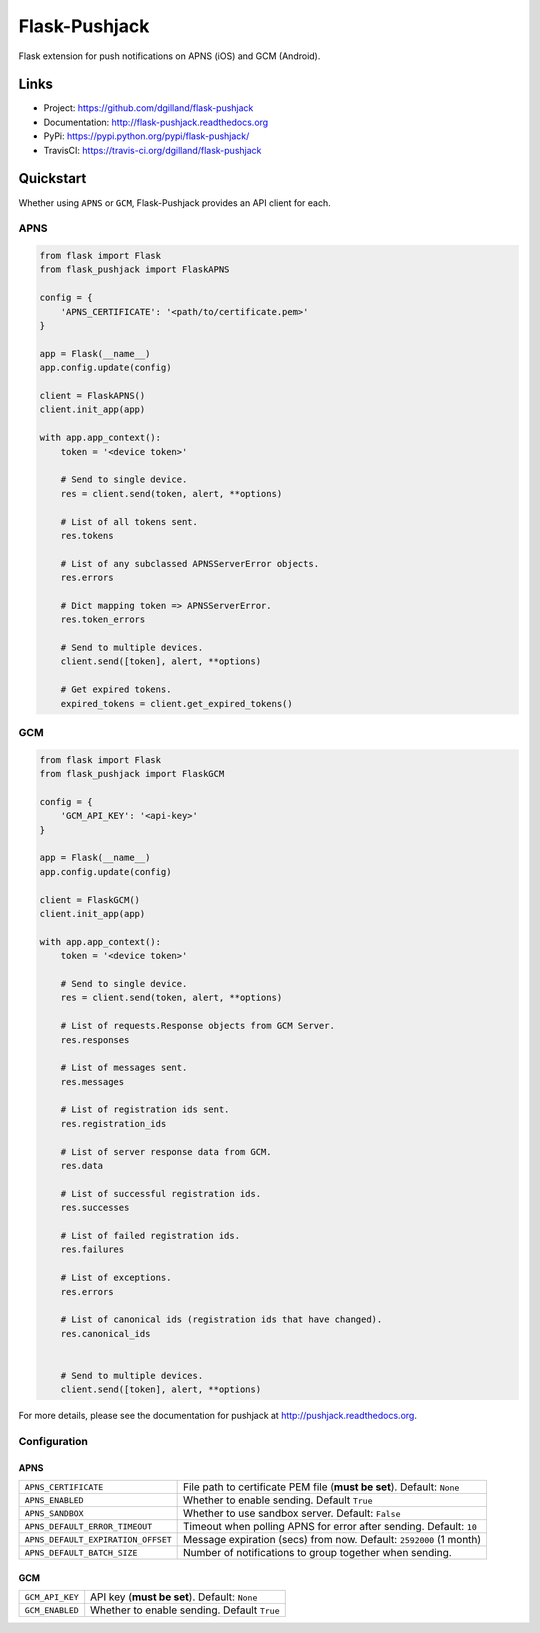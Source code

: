 **************
Flask-Pushjack
**************

|version| |travis| |coveralls| |license|

Flask extension for push notifications on APNS (iOS) and GCM (Android).


Links
=====

- Project: https://github.com/dgilland/flask-pushjack
- Documentation: http://flask-pushjack.readthedocs.org
- PyPi: https://pypi.python.org/pypi/flask-pushjack/
- TravisCI: https://travis-ci.org/dgilland/flask-pushjack


Quickstart
==========

Whether using ``APNS`` or ``GCM``, Flask-Pushjack provides an API client for each.


APNS
----

.. code-block:: python

    from flask import Flask
    from flask_pushjack import FlaskAPNS

    config = {
        'APNS_CERTIFICATE': '<path/to/certificate.pem>'
    }

    app = Flask(__name__)
    app.config.update(config)

    client = FlaskAPNS()
    client.init_app(app)

    with app.app_context():
        token = '<device token>'

        # Send to single device.
        res = client.send(token, alert, **options)

        # List of all tokens sent.
        res.tokens

        # List of any subclassed APNSServerError objects.
        res.errors

        # Dict mapping token => APNSServerError.
        res.token_errors

        # Send to multiple devices.
        client.send([token], alert, **options)

        # Get expired tokens.
        expired_tokens = client.get_expired_tokens()


GCM
---

.. code-block:: python

    from flask import Flask
    from flask_pushjack import FlaskGCM

    config = {
        'GCM_API_KEY': '<api-key>'
    }

    app = Flask(__name__)
    app.config.update(config)

    client = FlaskGCM()
    client.init_app(app)

    with app.app_context():
        token = '<device token>'

        # Send to single device.
        res = client.send(token, alert, **options)

        # List of requests.Response objects from GCM Server.
        res.responses

        # List of messages sent.
        res.messages

        # List of registration ids sent.
        res.registration_ids

        # List of server response data from GCM.
        res.data

        # List of successful registration ids.
        res.successes

        # List of failed registration ids.
        res.failures

        # List of exceptions.
        res.errors

        # List of canonical ids (registration ids that have changed).
        res.canonical_ids


        # Send to multiple devices.
        client.send([token], alert, **options)


For more details, please see the documentation for pushjack at http://pushjack.readthedocs.org.


Configuration
-------------

APNS
++++

==================================  ===
``APNS_CERTIFICATE``                File path to certificate PEM file (**must be set**). Default: ``None``
``APNS_ENABLED``                    Whether to enable sending. Default ``True``
``APNS_SANDBOX``                    Whether to use sandbox server. Default: ``False``
``APNS_DEFAULT_ERROR_TIMEOUT``      Timeout when polling APNS for error after sending. Default: ``10``
``APNS_DEFAULT_EXPIRATION_OFFSET``  Message expiration (secs) from now. Default: ``2592000`` (1 month)
``APNS_DEFAULT_BATCH_SIZE``         Number of notifications to group together when sending.
==================================  ===


GCM
+++

======================  ===
``GCM_API_KEY``         API key (**must be set**). Default: ``None``
``GCM_ENABLED``         Whether to enable sending. Default ``True``
======================  ===


.. |version| image:: http://img.shields.io/pypi/v/flask-pushjack.svg?style=flat-square
    :target: https://pypi.python.org/pypi/flask-pushjack/

.. |travis| image:: http://img.shields.io/travis/dgilland/flask-pushjack/master.svg?style=flat-square
    :target: https://travis-ci.org/dgilland/flask-pushjack

.. |coveralls| image:: http://img.shields.io/coveralls/dgilland/flask-pushjack/master.svg?style=flat-square
    :target: https://coveralls.io/r/dgilland/flask-pushjack

.. |license| image:: http://img.shields.io/pypi/l/flask-pushjack.svg?style=flat-square
    :target: https://pypi.python.org/pypi/flask-pushjack/

